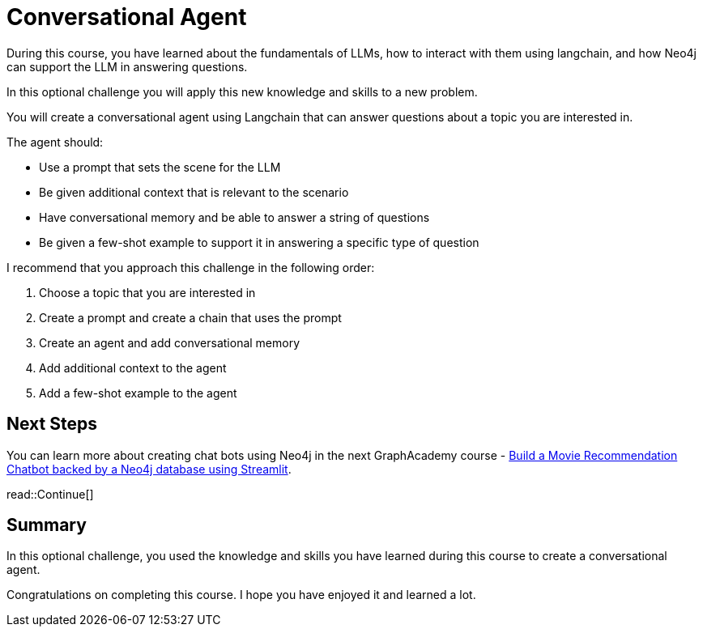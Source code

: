 = Conversational Agent
:order: 4
:type: challenge
:optional: true

During this course, you have learned about the fundamentals of LLMs, how to interact with them using langchain, and how Neo4j can support the LLM in answering questions.

In this optional challenge you will apply this new knowledge and skills to a new problem.

You will create a conversational agent using Langchain that can answer questions about a topic you are interested in.

The agent should:

* Use a prompt that sets the scene for the LLM
* Be given additional context that is relevant to the scenario
* Have conversational memory and be able to answer a string of questions
* Be given a few-shot example to support it in answering a specific type of question

I recommend that you approach this challenge in the following order:

. Choose a topic that you are interested in
. Create a prompt and create a chain that uses the prompt
. Create an agent and add conversational memory
. Add additional context to the agent
. Add a few-shot example to the agent

== Next Steps

You can learn more about creating chat bots using Neo4j in the next GraphAcademy course - link:https://graphacademy.neo4j.com/courses/llm-chatbot/[Build a Movie Recommendation Chatbot backed by a Neo4j database using Streamlit^].

read::Continue[]

[.summary]
== Summary

In this optional challenge, you used the knowledge and skills you have learned during this course to create a conversational agent.

Congratulations on completing this course. I hope you have enjoyed it and learned a lot.